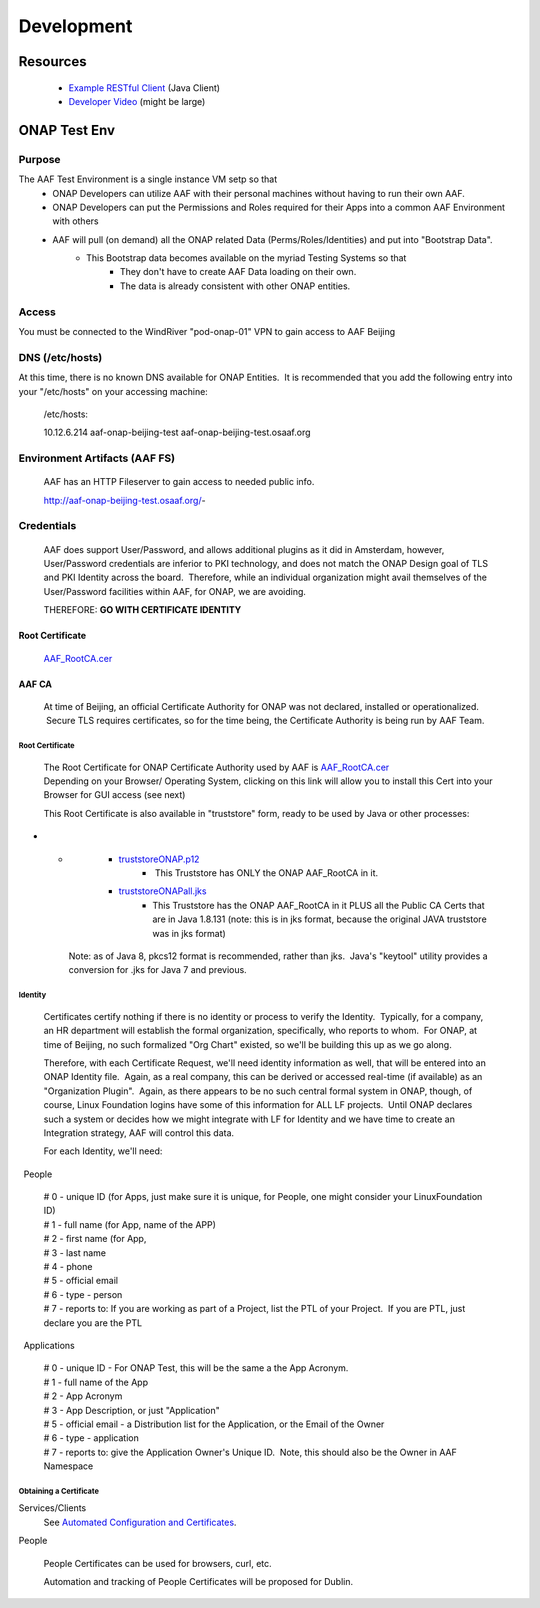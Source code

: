 .. This work is licensed under a Creative Commons Attribution 4.0 International License.
.. http://creativecommons.org/licenses/by/4.0
.. Copyright © 2017 AT&T Intellectual Property. All rights reserved.


Development
============
.. _Example RESTful Client: https://gerrit.onap.org/r/gitweb?p=aaf/authz.git;a=blob;f=cadi/oauth-enduser/src/main/java/org/onap/aaf/cadi/enduser/SimpleRESTClient.java;h=30344de521ae628221bdb54642a71733304a5656;hb=HEAD
.. _Developer Video: https://wiki.onap.org/download/attachments/38111886/ONAPClient.mp4?version=1&modificationDate=1532378616000&api=v2

============
Resources
============
  * `Example RESTful Client`_ (Java Client)
  * `Developer Video`_ (might be large)

=========================
ONAP Test Env
=========================

-------
Purpose
-------

The AAF Test Environment is a single instance VM setp so that 
  - ONAP Developers can utilize AAF with their personal machines without having to run their own AAF. 
  - ONAP Developers can put the Permissions and Roles required for their Apps into a common AAF Environment with others
  - AAF will pull (on demand) all the ONAP related Data (Perms/Roles/Identities) and put into "Bootstrap Data".  
	- This Bootstrap data becomes available on the myriad Testing Systems so that
		- They don't have to create AAF Data loading on their own.
		- The data is already consistent with other ONAP entities.

------
Access
------

You must be connected to the WindRiver "pod-onap-01" VPN to gain access
to AAF Beijing

----------------
DNS (/etc/hosts)
----------------

At this time, there is no known DNS available for ONAP Entities.  It is
recommended that you add the following entry into your "/etc/hosts" on
your accessing machine:

    /etc/hosts:

    10.12.6.214 aaf-onap-beijing-test aaf-onap-beijing-test.osaaf.org

------------------------------
Environment Artifacts (AAF FS)
------------------------------

    AAF has an HTTP Fileserver to gain access to needed public info.

    http://aaf-onap-beijing-test.osaaf.org/-

-----------
Credentials
-----------

    AAF does support User/Password, and allows additional plugins as it
    did in Amsterdam, however, User/Password credentials are inferior to
    PKI technology, and does not match the ONAP Design goal of TLS and
    PKI Identity across the board.  Therefore, while an individual
    organization might avail themselves of the User/Password facilities
    within AAF, for ONAP, we are avoiding.

    THEREFORE: **GO WITH CERTIFICATE IDENTITY**


Root Certificate
^^^^^^^^^^^^^^^^

    `AAF\_RootCA.cer <http://aaf-onap-beijing-test.osaaf.org/AAF_RootCA.cer>`__

AAF CA
^^^^^^

    At time of Beijing, an official Certificate Authority for ONAP was
    not declared, installed or operationalized.  Secure TLS requires
    certificates, so for the time being, the Certificate Authority is
    being run by AAF Team.

Root Certificate
''''''''''''''''

    | The Root Certificate for ONAP Certificate Authority used by AAF
      is \ `AAF\_RootCA.cer <http://aaf-onap-beijing-test.osaaf.org/AAF_RootCA.cer>`__
    | Depending on your Browser/ Operating System, clicking on this link
      will allow you to install this Cert into your Browser for GUI
      access (see next)

    This Root Certificate is also available in "truststore" form, ready
    to be used by Java or other processes:

-  

   -  

      -  `truststoreONAP.p12 <http://aaf-onap-beijing-test.osaaf.org/truststoreONAP.p12>`__ 
             -  This Truststore has ONLY the ONAP AAF\_RootCA in it.

      -  `truststoreONAPall.jks <http://aaf-onap-beijing-test.osaaf.org/truststoreONAPall.jks>`__
             - This Truststore has the ONAP AAF\_RootCA in it PLUS all the Public CA Certs that are in Java 1.8.131 (note: this is in jks format, because the original JAVA truststore was in jks format)

    Note: as of Java 8, pkcs12 format is recommended, rather than jks.
     Java's "keytool" utility provides a conversion for .jks for Java 7
    and previous.

Identity
''''''''

    Certificates certify nothing if there is no identity or process to
    verify the Identity.  Typically, for a company, an HR department
    will establish the formal organization, specifically, who reports to
    whom.  For ONAP, at time of Beijing, no such formalized "Org Chart"
    existed, so we'll be building this up as we go along.

    Therefore, with each Certificate Request, we'll need identity
    information as well, that will be entered into an ONAP Identity
    file.  Again, as a real company, this can be derived or accessed
    real-time (if available) as an "Organization Plugin".  Again, as
    there appears to be no such central formal system in ONAP, though,
    of course, Linux Foundation logins have some of this information for
    ALL LF projects.  Until ONAP declares such a system or decides how
    we might integrate with LF for Identity and we have time to create
    an Integration strategy, AAF will control this data.

    For each Identity, we'll need:

  People
        

    | # 0 - unique ID (for Apps, just make sure it is unique, for
      People, one might consider your LinuxFoundation ID)
    | # 1 - full name (for App, name of the APP)
    | # 2 - first name (for App, 
    | # 3 - last name
    | # 4 - phone
    | # 5 - official email
    | # 6 - type - person
    | # 7 - reports to: If you are working as part of a Project, list
      the PTL of your Project.  If you are PTL, just declare you are the
      PTL 

  Applications
              

    | # 0 - unique ID - For ONAP Test, this will be the same a the App
      Acronym.
    | # 1 - full name of the App
    | # 2 - App Acronym
    | # 3 - App Description, or just "Application"
    | # 5 - official email - a Distribution list for the Application, or
      the Email of the Owner
    | # 6 - type - application
    | # 7 - reports to: give the Application Owner's Unique ID.  Note,
      this should also be the Owner in AAF Namespace

Obtaining a Certificate
'''''''''''''''''''''''

Services/Clients
    See `Automated Configuration and Certificates`_.

.. _Automated Configuration and Certificates: AAF_4.1_config.html

People
      

    People Certificates can be used for browsers, curl, etc.

    Automation and tracking of People Certificates will be proposed for
    Dublin.



